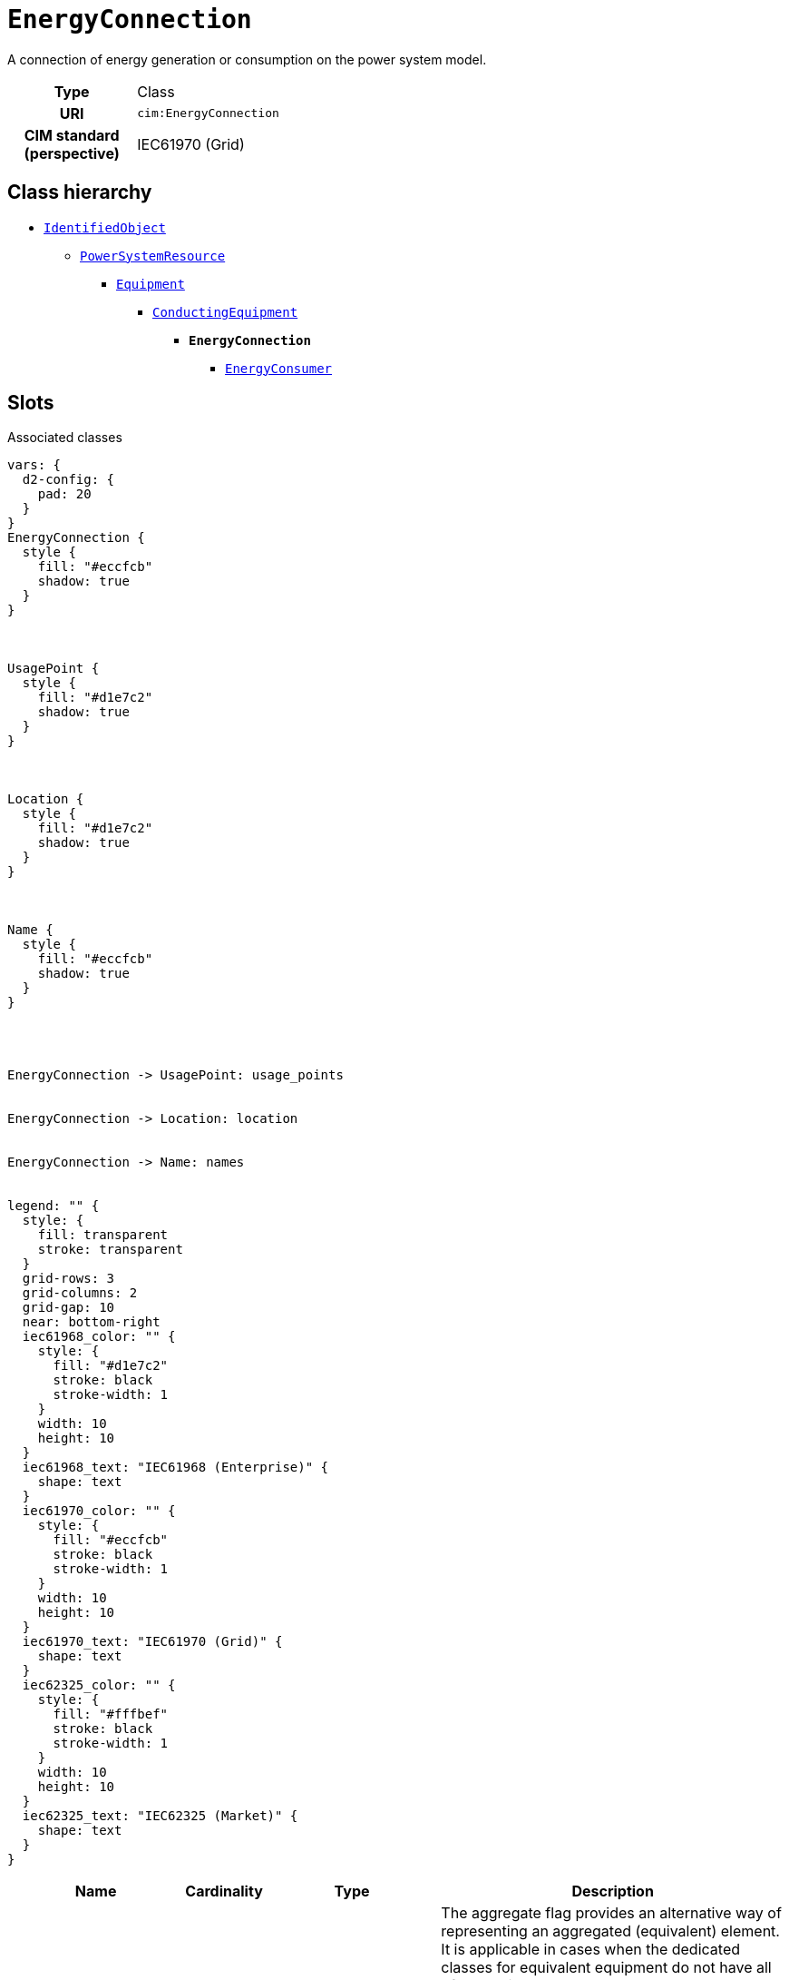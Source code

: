 = `EnergyConnection`
:toclevels: 4


+++A connection of energy generation or consumption on the power system model.+++


[cols="h,3",width=65%]
|===
| Type
| Class

| URI
| `cim:EnergyConnection`


| CIM standard (perspective)
| IEC61970 (Grid)



|===

== Class hierarchy
* xref::class/IdentifiedObject.adoc[`IdentifiedObject`]
** xref::class/PowerSystemResource.adoc[`PowerSystemResource`]
*** xref::class/Equipment.adoc[`Equipment`]
**** xref::class/ConductingEquipment.adoc[`ConductingEquipment`]
***** *`EnergyConnection`*
 ****** xref::class/EnergyConsumer.adoc[`EnergyConsumer`]


== Slots



.Associated classes
[d2,svg,theme=4]
----
vars: {
  d2-config: {
    pad: 20
  }
}
EnergyConnection {
  style {
    fill: "#eccfcb"
    shadow: true
  }
}



UsagePoint {
  style {
    fill: "#d1e7c2"
    shadow: true
  }
}



Location {
  style {
    fill: "#d1e7c2"
    shadow: true
  }
}



Name {
  style {
    fill: "#eccfcb"
    shadow: true
  }
}




EnergyConnection -> UsagePoint: usage_points


EnergyConnection -> Location: location


EnergyConnection -> Name: names


legend: "" {
  style: {
    fill: transparent
    stroke: transparent
  }
  grid-rows: 3
  grid-columns: 2
  grid-gap: 10
  near: bottom-right
  iec61968_color: "" {
    style: {
      fill: "#d1e7c2"
      stroke: black
      stroke-width: 1
    }
    width: 10
    height: 10
  }
  iec61968_text: "IEC61968 (Enterprise)" {
    shape: text
  }
  iec61970_color: "" {
    style: {
      fill: "#eccfcb"
      stroke: black
      stroke-width: 1
    }
    width: 10
    height: 10
  }
  iec61970_text: "IEC61970 (Grid)" {
    shape: text
  }
  iec62325_color: "" {
    style: {
      fill: "#fffbef"
      stroke: black
      stroke-width: 1
    }
    width: 10
    height: 10
  }
  iec62325_text: "IEC62325 (Market)" {
    shape: text
  }
}
----


[cols="3,1,3,6",width=100%]
|===
| Name | Cardinality | Type | Description

| <<aggregate,`aggregate`>>
| 0..1
| https://w3id.org/linkml/Boolean[`boolean`]
| +++The aggregate flag provides an alternative way of representing an aggregated (equivalent) element. It is applicable in cases when the dedicated classes for equivalent equipment do not have all of the attributes necessary to represent the required level of detail.  In case the flag is set to “true” the single instance of equipment represents multiple pieces of equipment that have been modelled together as an aggregate equivalent obtained by a network reduction procedure. Examples would be power transformers or synchronous machines operating in parallel modelled as a single aggregate power transformer or aggregate synchronous machine.  
The attribute is not used for EquivalentBranch, EquivalentShunt and EquivalentInjection.+++

| <<description,`description`>>
| 0..1
| https://w3id.org/linkml/String[`string`]
| +++The description is a free human readable text describing or naming the object. It may be non unique and may not correlate to a naming hierarchy.+++

| <<location,`location`>>
| 0..1
| xref::class/Location.adoc[`Location`]
| +++Location of this power system resource.+++

| <<m_rid,`m_rid`>>
| 0..1
| https://w3id.org/linkml/String[`string`]
| +++Master resource identifier issued by a model authority. The mRID is unique within an exchange context. Global uniqueness is easily achieved by using a UUID, as specified in RFC 4122, for the mRID. The use of UUID is strongly recommended.
For CIMXML data files in RDF syntax conforming to IEC 61970-552, the mRID is mapped to rdf:ID or rdf:about attributes that identify CIM object elements.+++

| <<names,`names`>>
| 0..*
| xref::class/Name.adoc[`Name`]
| +++All names of this identified object.+++

| <<usage_points,`usage_points`>>
| 0..*
| xref::class/UsagePoint.adoc[`UsagePoint`]
| +++All usage points connected to the electrical grid through this equipment.+++
|===

'''


//[discrete]
[#aggregate]
=== `aggregate`
+++The aggregate flag provides an alternative way of representing an aggregated (equivalent) element. It is applicable in cases when the dedicated classes for equivalent equipment do not have all of the attributes necessary to represent the required level of detail.  In case the flag is set to “true” the single instance of equipment represents multiple pieces of equipment that have been modelled together as an aggregate equivalent obtained by a network reduction procedure. Examples would be power transformers or synchronous machines operating in parallel modelled as a single aggregate power transformer or aggregate synchronous machine.  
The attribute is not used for EquivalentBranch, EquivalentShunt and EquivalentInjection.+++

[cols="h,4",width=65%]
|===
| URI
| `cim:Equipment.aggregate`
| Cardinality
| 0..1
| Type
| https://w3id.org/linkml/Boolean[`boolean`]

| Inherited from
| xref::class/Equipment.adoc[`Equipment`]


|===

//[discrete]
[#description]
=== `description`
+++The description is a free human readable text describing or naming the object. It may be non unique and may not correlate to a naming hierarchy.+++

[cols="h,4",width=65%]
|===
| URI
| `cim:IdentifiedObject.description`
| Cardinality
| 0..1
| Type
| https://w3id.org/linkml/String[`string`]

| Inherited from
| xref::class/IdentifiedObject.adoc[`IdentifiedObject`]


|===

//[discrete]
[#location]
=== `location`
+++Location of this power system resource.+++

[cols="h,4",width=65%]
|===
| URI
| `cim:PowerSystemResource.Location`
| Cardinality
| 0..1
| Type
| xref::class/Location.adoc[`Location`]

| Inherited from
| xref::class/PowerSystemResource.adoc[`PowerSystemResource`]


|===

//[discrete]
[#m_rid]
=== `m_rid`
+++Master resource identifier issued by a model authority. The mRID is unique within an exchange context. Global uniqueness is easily achieved by using a UUID, as specified in RFC 4122, for the mRID. The use of UUID is strongly recommended.
For CIMXML data files in RDF syntax conforming to IEC 61970-552, the mRID is mapped to rdf:ID or rdf:about attributes that identify CIM object elements.+++

[cols="h,4",width=65%]
|===
| URI
| `cim:IdentifiedObject.mRID`
| Cardinality
| 0..1
| Type
| https://w3id.org/linkml/String[`string`]

| Inherited from
| xref::class/IdentifiedObject.adoc[`IdentifiedObject`]


|===

//[discrete]
[#names]
=== `names`
+++All names of this identified object.+++

[cols="h,4",width=65%]
|===
| URI
| `cim:IdentifiedObject.Names`
| Cardinality
| 0..*
| Type
| xref::class/Name.adoc[`Name`]

| Inherited from
| xref::class/IdentifiedObject.adoc[`IdentifiedObject`]


|===

//[discrete]
[#usage_points]
=== `usage_points`
+++All usage points connected to the electrical grid through this equipment.+++

[cols="h,4",width=65%]
|===
| URI
| `cim:Equipment.UsagePoints`
| Cardinality
| 0..*
| Type
| xref::class/UsagePoint.adoc[`UsagePoint`]

| Inherited from
| xref::class/Equipment.adoc[`Equipment`]


|===


